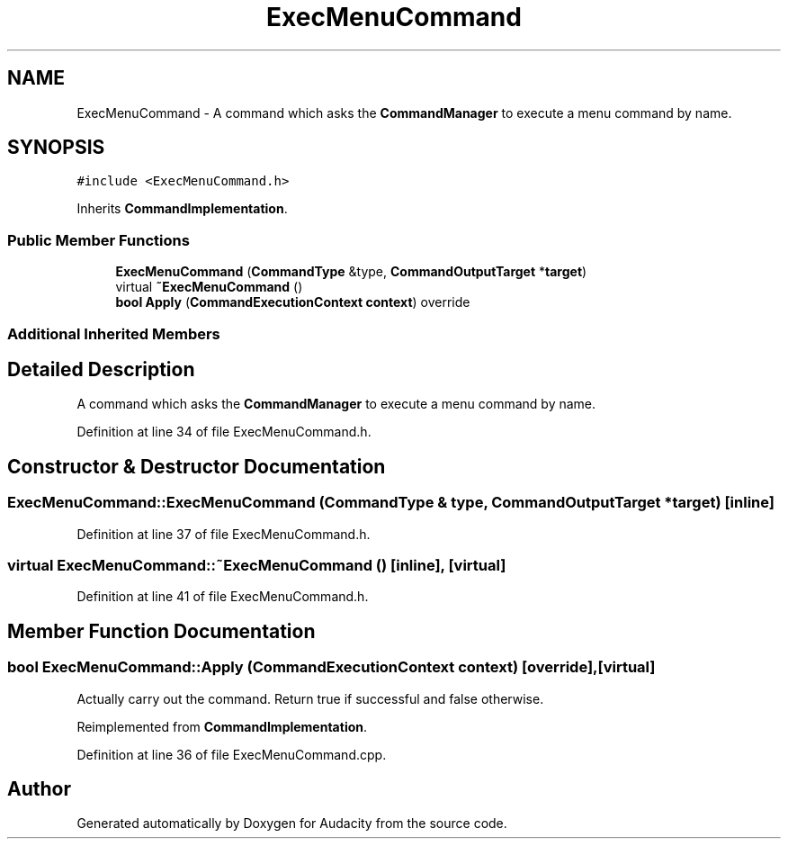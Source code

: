 .TH "ExecMenuCommand" 3 "Thu Apr 28 2016" "Audacity" \" -*- nroff -*-
.ad l
.nh
.SH NAME
ExecMenuCommand \- A command which asks the \fBCommandManager\fP to execute a menu command by name\&.  

.SH SYNOPSIS
.br
.PP
.PP
\fC#include <ExecMenuCommand\&.h>\fP
.PP
Inherits \fBCommandImplementation\fP\&.
.SS "Public Member Functions"

.in +1c
.ti -1c
.RI "\fBExecMenuCommand\fP (\fBCommandType\fP &type, \fBCommandOutputTarget\fP *\fBtarget\fP)"
.br
.ti -1c
.RI "virtual \fB~ExecMenuCommand\fP ()"
.br
.ti -1c
.RI "\fBbool\fP \fBApply\fP (\fBCommandExecutionContext\fP \fBcontext\fP) override"
.br
.in -1c
.SS "Additional Inherited Members"
.SH "Detailed Description"
.PP 
A command which asks the \fBCommandManager\fP to execute a menu command by name\&. 
.PP
Definition at line 34 of file ExecMenuCommand\&.h\&.
.SH "Constructor & Destructor Documentation"
.PP 
.SS "ExecMenuCommand::ExecMenuCommand (\fBCommandType\fP & type, \fBCommandOutputTarget\fP * target)\fC [inline]\fP"

.PP
Definition at line 37 of file ExecMenuCommand\&.h\&.
.SS "virtual ExecMenuCommand::~ExecMenuCommand ()\fC [inline]\fP, \fC [virtual]\fP"

.PP
Definition at line 41 of file ExecMenuCommand\&.h\&.
.SH "Member Function Documentation"
.PP 
.SS "\fBbool\fP ExecMenuCommand::Apply (\fBCommandExecutionContext\fP context)\fC [override]\fP, \fC [virtual]\fP"
Actually carry out the command\&. Return true if successful and false otherwise\&. 
.PP
Reimplemented from \fBCommandImplementation\fP\&.
.PP
Definition at line 36 of file ExecMenuCommand\&.cpp\&.

.SH "Author"
.PP 
Generated automatically by Doxygen for Audacity from the source code\&.

